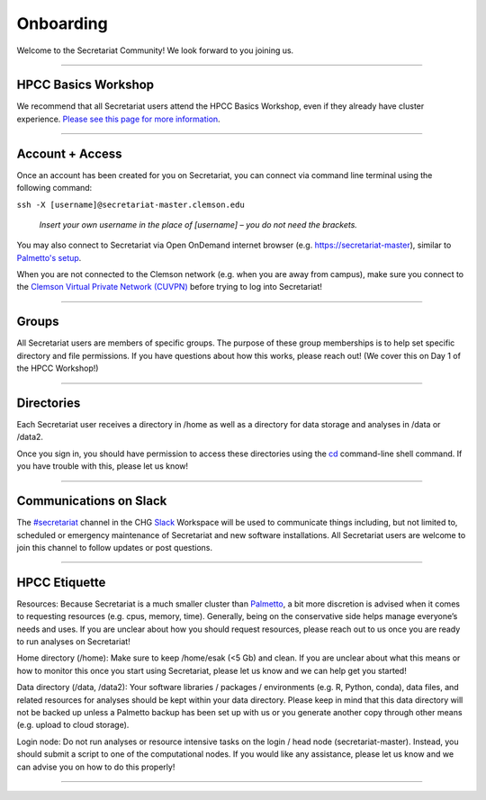 ==========
Onboarding
==========

Welcome to the Secretariat Community! We look forward to you joining us.

----

HPCC Basics Workshop
####################

We recommend that all Secretariat users attend the HPCC Basics Workshop, even if they already have cluster experience. `Please see this page for more information`_.

----

Account + Access
################

Once an account has been created for you on Secretariat, you can connect via command line terminal using the following command:

``ssh -X [username]@secretariat-master.clemson.edu``

	*Insert your own username in the place of [username] – you do not need the brackets.*

You may also connect to Secretariat via Open OnDemand internet browser (e.g. `https://secretariat-master`_), similar to `Palmetto's setup`_.

When you are not connected to the Clemson network (e.g. when you are away from campus), make sure you connect to the `Clemson Virtual Private Network (CUVPN)`_ before trying to log into Secretariat!

----

Groups
######

All Secretariat users are members of specific groups. The purpose of these group memberships is to help set specific directory and file permissions. If you have questions about how this works, please reach out! (We cover this on Day 1 of the HPCC Workshop!)

----

Directories
###########

Each Secretariat user receives a directory in /home as well as a directory for data storage and analyses in /data or /data2.

Once you sign in, you should have permission to access these directories using the `cd`_ command-line shell command. If you have trouble with this, please let us know!

----

Communications on Slack
#######################

The `#secretariat`_ channel in the CHG `Slack`_ Workspace will be used to communicate things including, but not limited to, scheduled or emergency maintenance of Secretariat and new software installations. All Secretariat users are welcome to join this channel to follow updates or post questions.

----

HPCC Etiquette
##############

Resources: Because Secretariat is a much smaller cluster than `Palmetto`_, a bit more discretion is advised when it comes to requesting resources (e.g. cpus, memory, time). Generally, being on the conservative side helps manage everyone’s needs and uses. If you are unclear about how you should request resources, please reach out to us once you are ready to run analyses on Secretariat!

Home directory (/home): Make sure to keep /home/esak (<5 Gb) and clean. If you are unclear about what this means or how to monitor this once you start using Secretariat, please let us know and we can help get you started!

Data directory (/data, /data2): Your software libraries / packages / environments (e.g. R, Python, conda), data files, and related resources for analyses should be kept within your data directory. Please keep in mind that this data directory will not be backed up unless a Palmetto backup has been set up with us or you generate another copy through other means (e.g. upload to cloud storage).

Login node: Do not run analyses or resource intensive tasks on the login / head node (secretariat-master). Instead, you should submit a script to one of the computational nodes. If you would like any assistance, please let us know and we can advise you on how to do this properly!

----

.. _Please see this page for more information: https://secretariat.readthedocs.io/en/latest/additional-resources/workshops.html#hpcc-basics-workshop
.. _https://secretariat-master: https://secretariat-master
.. _Palmetto's setup: https://docs.rcd.clemson.edu/openod
.. _Clemson Virtual Private Network (CUVPN): https://secretariat.readthedocs.io/en/latest/additional-resources/vpn.html
.. _cd: https://www.geeksforgeeks.org/cd-command-in-linux-with-examples
.. _#secretariat: https://cu-chg.slack.com/archives/C0472VDJ8PL
.. _Slack: https://slack.com
.. _Palmetto: https://docs.rcd.clemson.edu/palmetto
